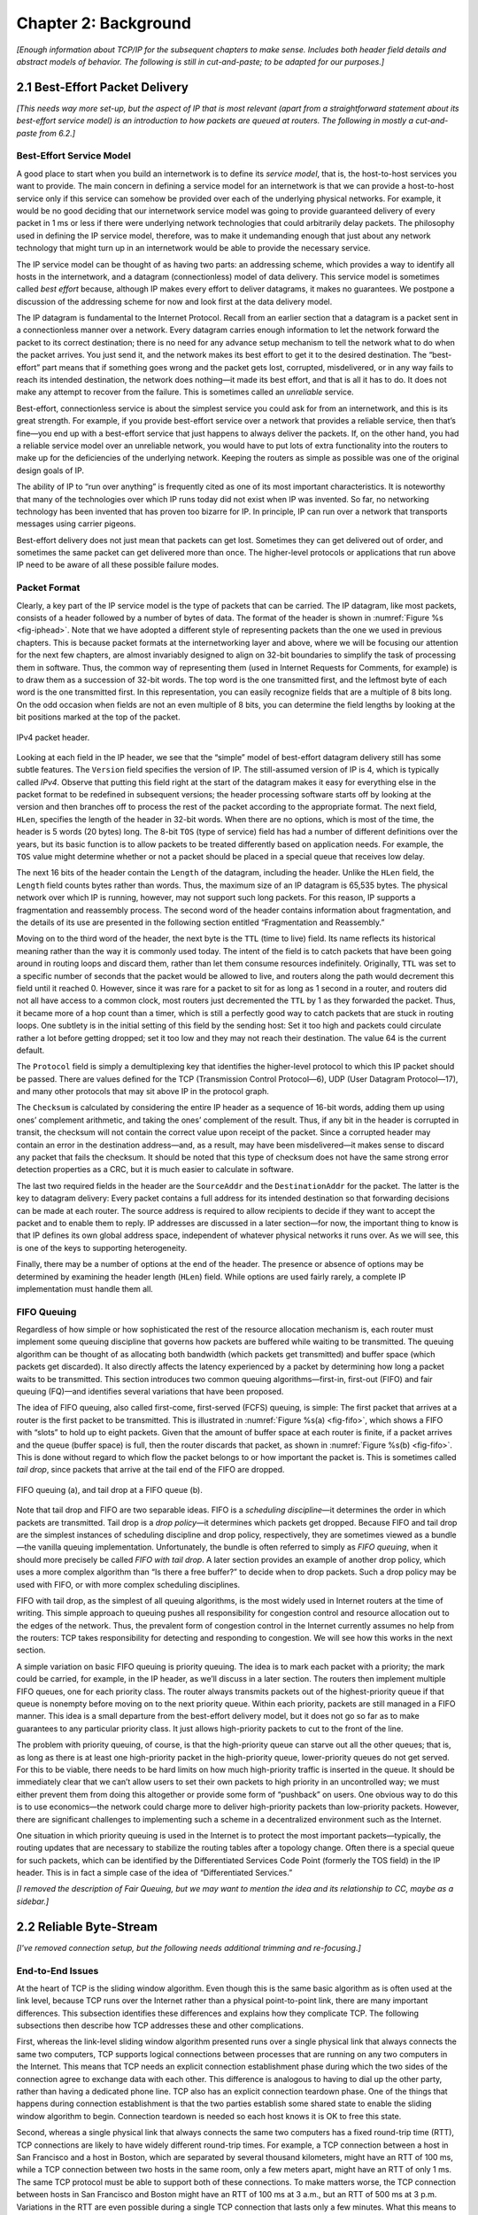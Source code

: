 Chapter 2:  Background
======================

*[Enough information about TCP/IP for the subsequent chapters to make
sense. Includes both header field details and abstract models of
behavior. The following is still in cut-and-paste; to be adapted for
our purposes.]*

2.1  Best-Effort Packet Delivery
-------------------------------------

*[This needs way more set-up, but the aspect of IP that is most
relevant (apart from a straightforward statement about its best-effort
service model) is an introduction to how packets are queued at
routers. The following in mostly a cut-and-paste from 6.2.]*

Best-Effort Service Model
~~~~~~~~~~~~~~~~~~~~~~~~~

A good place to start when you build an internetwork is to define its
*service model*, that is, the host-to-host services you want to provide.
The main concern in defining a service model for an internetwork is that
we can provide a host-to-host service only if this service can somehow
be provided over each of the underlying physical networks. For example,
it would be no good deciding that our internetwork service model was
going to provide guaranteed delivery of every packet in 1 ms or less if
there were underlying network technologies that could arbitrarily delay
packets. The philosophy used in defining the IP service model,
therefore, was to make it undemanding enough that just about any network
technology that might turn up in an internetwork would be able to
provide the necessary service.

The IP service model can be thought of as having two parts: an
addressing scheme, which provides a way to identify all hosts in the
internetwork, and a datagram (connectionless) model of data delivery.
This service model is sometimes called *best effort* because, although
IP makes every effort to deliver datagrams, it makes no guarantees. We
postpone a discussion of the addressing scheme for now and look first at
the data delivery model.

The IP datagram is fundamental to the Internet Protocol. Recall from
an earlier section that a datagram is a packet sent in a
connectionless manner over a network. Every datagram carries enough
information to let the network forward the packet to its correct
destination; there is no need for any advance setup mechanism to tell
the network what to do when the packet arrives. You just send it, and
the network makes its best effort to get it to the desired
destination.  The “best-effort” part means that if something goes
wrong and the packet gets lost, corrupted, misdelivered, or in any way
fails to reach its intended destination, the network does nothing—it
made its best effort, and that is all it has to do. It does not make
any attempt to recover from the failure. This is sometimes called an
*unreliable* service.

Best-effort, connectionless service is about the simplest service you
could ask for from an internetwork, and this is its great strength. For
example, if you provide best-effort service over a network that provides
a reliable service, then that’s fine—you end up with a best-effort
service that just happens to always deliver the packets. If, on the
other hand, you had a reliable service model over an unreliable network,
you would have to put lots of extra functionality into the routers to
make up for the deficiencies of the underlying network. Keeping the
routers as simple as possible was one of the original design goals
of IP.

The ability of IP to “run over anything” is frequently cited as one of
its most important characteristics. It is noteworthy that many of the
technologies over which IP runs today did not exist when IP was
invented. So far, no networking technology has been invented that has
proven too bizarre for IP. In principle, IP can run over a network that
transports messages using carrier pigeons.

Best-effort delivery does not just mean that packets can get lost.
Sometimes they can get delivered out of order, and sometimes the same
packet can get delivered more than once. The higher-level protocols or
applications that run above IP need to be aware of all these possible
failure modes.

Packet Format
~~~~~~~~~~~~~

Clearly, a key part of the IP service model is the type of packets
that can be carried. The IP datagram, like most packets, consists of a
header followed by a number of bytes of data. The format of the header
is shown in :numref:`Figure %s <fig-iphead>`. Note that we have
adopted a different style of representing packets than the one we used
in previous chapters. This is because packet formats at the
internetworking layer and above, where we will be focusing our
attention for the next few chapters, are almost invariably designed to
align on 32-bit boundaries to simplify the task of processing them in
software. Thus, the common way of representing them (used in Internet
Requests for Comments, for example) is to draw them as a succession of
32-bit words. The top word is the one transmitted first, and the
leftmost byte of each word is the one transmitted first. In this
representation, you can easily recognize fields that are a multiple of
8 bits long. On the odd occasion when fields are not an even multiple
of 8 bits, you can determine the field lengths by looking at the bit
positions marked at the top of the packet.

.. _fig-iphead:
.. figure:: figures/f03-16-9780123850591.png
   :width: 450px
   :align: center

   IPv4 packet header.

Looking at each field in the IP header, we see that the “simple” model
of best-effort datagram delivery still has some subtle features. The
``Version`` field specifies the version of IP. The still-assumed version
of IP is 4, which is typically called *IPv4*. Observe that putting this
field right at the start of the datagram makes it easy for everything
else in the packet format to be redefined in subsequent versions; the
header processing software starts off by looking at the version and then
branches off to process the rest of the packet according to the
appropriate format. The next field, ``HLen``, specifies the length of
the header in 32-bit words. When there are no options, which is most of
the time, the header is 5 words (20 bytes) long. The 8-bit ``TOS`` (type
of service) field has had a number of different definitions over the
years, but its basic function is to allow packets to be treated
differently based on application needs. For example, the ``TOS`` value
might determine whether or not a packet should be placed in a special
queue that receives low delay.

The next 16 bits of the header contain the ``Length`` of the datagram,
including the header. Unlike the ``HLen`` field, the ``Length`` field
counts bytes rather than words. Thus, the maximum size of an IP datagram
is 65,535 bytes. The physical network over which IP is running, however,
may not support such long packets. For this reason, IP supports a
fragmentation and reassembly process. The second word of the header
contains information about fragmentation, and the details of its use are
presented in the following section entitled “Fragmentation and
Reassembly.”

Moving on to the third word of the header, the next byte is the ``TTL``
(time to live) field. Its name reflects its historical meaning rather
than the way it is commonly used today. The intent of the field is to
catch packets that have been going around in routing loops and discard
them, rather than let them consume resources indefinitely. Originally,
``TTL`` was set to a specific number of seconds that the packet would be
allowed to live, and routers along the path would decrement this field
until it reached 0. However, since it was rare for a packet to sit for
as long as 1 second in a router, and routers did not all have access to
a common clock, most routers just decremented the ``TTL`` by 1 as they
forwarded the packet. Thus, it became more of a hop count than a timer,
which is still a perfectly good way to catch packets that are stuck in
routing loops. One subtlety is in the initial setting of this field by
the sending host: Set it too high and packets could circulate rather a
lot before getting dropped; set it too low and they may not reach their
destination. The value 64 is the current default.

The ``Protocol`` field is simply a demultiplexing key that identifies
the higher-level protocol to which this IP packet should be passed.
There are values defined for the TCP (Transmission Control Protocol—6),
UDP (User Datagram Protocol—17), and many other protocols that may sit
above IP in the protocol graph.

The ``Checksum`` is calculated by considering the entire IP header as a
sequence of 16-bit words, adding them up using ones’ complement
arithmetic, and taking the ones’ complement of the result. Thus, if any
bit in the header is corrupted in transit, the checksum will not contain
the correct value upon receipt of the packet. Since a corrupted header
may contain an error in the destination address—and, as a result, may
have been misdelivered—it makes sense to discard any packet that fails
the checksum. It should be noted that this type of checksum does not
have the same strong error detection properties as a CRC, but it is much
easier to calculate in software.

The last two required fields in the header are the ``SourceAddr`` and
the ``DestinationAddr`` for the packet. The latter is the key to
datagram delivery: Every packet contains a full address for its intended
destination so that forwarding decisions can be made at each router. The
source address is required to allow recipients to decide if they want to
accept the packet and to enable them to reply. IP addresses are
discussed in a later section—for now, the important thing to know is
that IP defines its own global address space, independent of whatever
physical networks it runs over. As we will see, this is one of the keys
to supporting heterogeneity.

Finally, there may be a number of options at the end of the header. The
presence or absence of options may be determined by examining the header
length (``HLen``) field. While options are used fairly rarely, a
complete IP implementation must handle them all.

FIFO Queuing
~~~~~~~~~~~~

Regardless of how simple or how sophisticated the rest of the resource
allocation mechanism is, each router must implement some queuing
discipline that governs how packets are buffered while waiting to be
transmitted. The queuing algorithm can be thought of as allocating both
bandwidth (which packets get transmitted) and buffer space (which
packets get discarded). It also directly affects the latency experienced
by a packet by determining how long a packet waits to be transmitted.
This section introduces two common queuing algorithms—first-in,
first-out (FIFO) and fair queuing (FQ)—and identifies several variations
that have been proposed.

The idea of FIFO queuing, also called first-come, first-served (FCFS)
queuing, is simple: The first packet that arrives at a router is the
first packet to be transmitted. This is illustrated in :numref:`Figure
%s(a) <fig-fifo>`, which shows a FIFO with “slots” to hold up to eight
packets. Given that the amount of buffer space at each router is
finite, if a packet arrives and the queue (buffer space) is full, then
the router discards that packet, as shown in :numref:`Figure %s(b)
<fig-fifo>`. This is done without regard to which flow the packet
belongs to or how important the packet is. This is sometimes called
*tail drop*, since packets that arrive at the tail end of the FIFO are
dropped.

.. _fig-fifo:
.. figure:: figures/f06-05-9780123850591.png
   :width: 400px
   :align: center

   FIFO queuing (a), and tail drop at a FIFO queue (b).

Note that tail drop and FIFO are two separable ideas. FIFO is a
*scheduling discipline*—it determines the order in which packets are
transmitted. Tail drop is a *drop policy*—it determines which packets
get dropped. Because FIFO and tail drop are the simplest instances of
scheduling discipline and drop policy, respectively, they are sometimes
viewed as a bundle—the vanilla queuing implementation. Unfortunately,
the bundle is often referred to simply as *FIFO queuing*, when it should
more precisely be called *FIFO with tail drop*. A later section provides
an example of another drop policy, which uses a more complex algorithm
than “Is there a free buffer?” to decide when to drop packets. Such a
drop policy may be used with FIFO, or with more complex scheduling
disciplines.

FIFO with tail drop, as the simplest of all queuing algorithms, is the
most widely used in Internet routers at the time of writing. This simple
approach to queuing pushes all responsibility for congestion control and
resource allocation out to the edges of the network. Thus, the prevalent
form of congestion control in the Internet currently assumes no help
from the routers: TCP takes responsibility for detecting and responding
to congestion. We will see how this works in the next section.

A simple variation on basic FIFO queuing is priority queuing. The idea
is to mark each packet with a priority; the mark could be carried, for
example, in the IP header, as we’ll discuss in a later section. The
routers then implement multiple FIFO queues, one for each priority
class. The router always transmits packets out of the highest-priority
queue if that queue is nonempty before moving on to the next priority
queue. Within each priority, packets are still managed in a FIFO manner.
This idea is a small departure from the best-effort delivery model, but
it does not go so far as to make guarantees to any particular priority
class. It just allows high-priority packets to cut to the front of the
line.

The problem with priority queuing, of course, is that the high-priority
queue can starve out all the other queues; that is, as long as there is
at least one high-priority packet in the high-priority queue,
lower-priority queues do not get served. For this to be viable, there
needs to be hard limits on how much high-priority traffic is inserted in
the queue. It should be immediately clear that we can’t allow users to
set their own packets to high priority in an uncontrolled way; we must
either prevent them from doing this altogether or provide some form of
“pushback” on users. One obvious way to do this is to use economics—the
network could charge more to deliver high-priority packets than
low-priority packets. However, there are significant challenges to
implementing such a scheme in a decentralized environment such as the
Internet.

One situation in which priority queuing is used in the Internet is to
protect the most important packets—typically, the routing updates that
are necessary to stabilize the routing tables after a topology change.
Often there is a special queue for such packets, which can be identified
by the Differentiated Services Code Point (formerly the TOS field) in
the IP header. This is in fact a simple case of the idea of
“Differentiated Services.”

*[I removed the description of Fair Queuing, but we may want to
mention the idea and its relationship to CC, maybe as a sidebar.]*


2.2 Reliable Byte-Stream
--------------------------------

*[I've removed connection setup, but the following needs additional
trimming and re-focusing.]*

End-to-End Issues
~~~~~~~~~~~~~~~~~~~~~~~~~

At the heart of TCP is the sliding window algorithm. Even though this is
the same basic algorithm as is often used at the link level, because TCP
runs over the Internet rather than a physical point-to-point link, there
are many important differences. This subsection identifies these
differences and explains how they complicate TCP. The following
subsections then describe how TCP addresses these and other
complications.

First, whereas the link-level sliding window algorithm presented runs
over a single physical link that always connects the same two computers,
TCP supports logical connections between processes that are running on
any two computers in the Internet. This means that TCP needs an explicit
connection establishment phase during which the two sides of the
connection agree to exchange data with each other. This difference is
analogous to having to dial up the other party, rather than having a
dedicated phone line. TCP also has an explicit connection teardown
phase. One of the things that happens during connection establishment is
that the two parties establish some shared state to enable the sliding
window algorithm to begin. Connection teardown is needed so each host
knows it is OK to free this state.

Second, whereas a single physical link that always connects the same two
computers has a fixed round-trip time (RTT), TCP connections are likely
to have widely different round-trip times. For example, a TCP connection
between a host in San Francisco and a host in Boston, which are
separated by several thousand kilometers, might have an RTT of 100 ms,
while a TCP connection between two hosts in the same room, only a few
meters apart, might have an RTT of only 1 ms. The same TCP protocol must
be able to support both of these connections. To make matters worse, the
TCP connection between hosts in San Francisco and Boston might have an
RTT of 100 ms at 3 a.m., but an RTT of 500 ms at 3 p.m. Variations in
the RTT are even possible during a single TCP connection that lasts only
a few minutes. What this means to the sliding window algorithm is that
the timeout mechanism that triggers retransmissions must be adaptive.
(Certainly, the timeout for a point-to-point link must be a settable
parameter, but it is not necessary to adapt this timer for a particular
pair of nodes.)

A third difference is that packets may be reordered as they cross the
Internet, but this is not possible on a point-to-point link where the
first packet put into one end of the link must be the first to appear at
the other end. Packets that are slightly out of order do not cause a
problem since the sliding window algorithm can reorder packets correctly
using the sequence number. The real issue is how far out of order
packets can get or, said another way, how late a packet can arrive at
the destination. In the worst case, a packet can be delayed in the
Internet until the IP time to live (``TTL``) field expires, at which
time the packet is discarded (and hence there is no danger of it
arriving late). Knowing that IP throws packets away after their ``TTL``
expires, TCP assumes that each packet has a maximum lifetime. The exact
lifetime, known as the *maximum segment lifetime* (MSL), is an
engineering choice. The current recommended setting is 120 seconds. Keep
in mind that IP does not directly enforce this 120-second value; it is
simply a conservative estimate that TCP makes of how long a packet might
live in the Internet. The implication is significant—TCP has to be
prepared for very old packets to suddenly show up at the receiver,
potentially confusing the sliding window algorithm.

Fourth, the computers connected to a point-to-point link are generally
engineered to support the link. For example, if a link’s delay ×
bandwidth product is computed to be 8 KB—meaning that a window size is
selected to allow up to 8 KB of data to be unacknowledged at a given
time—then it is likely that the computers at either end of the link have
the ability to buffer up to 8 KB of data. Designing the system otherwise
would be silly. On the other hand, almost any kind of computer can be
connected to the Internet, making the amount of resources dedicated to
any one TCP connection highly variable, especially considering that any
one host can potentially support hundreds of TCP connections at the same
time. This means that TCP must include a mechanism that each side uses
to “learn” what resources (e.g., how much buffer space) the other side
is able to apply to the connection. This is the flow control issue.

Fifth, because the transmitting side of a directly connected link cannot
send any faster than the bandwidth of the link allows, and only one host
is pumping data into the link, it is not possible to unknowingly congest
the link. Said another way, the load on the link is visible in the form
of a queue of packets at the sender. In contrast, the sending side of a
TCP connection has no idea what links will be traversed to reach the
destination. For example, the sending machine might be directly
connected to a relatively fast Ethernet—and capable of sending data at a
rate of 10 Gbps—but somewhere out in the middle of the network, a
1.5-Mbps link must be traversed. And, to make matters worse, data being
generated by many different sources might be trying to traverse this
same slow link. This leads to the problem of network congestion.
Discussion of this topic is delayed until the next chapter.

We conclude this discussion of end-to-end issues by comparing TCP’s
approach to providing a reliable/ordered delivery service with the
approach used by virtual-circuit-based networks like the historically
important X.25 network. In TCP, the underlying IP network is assumed to
be unreliable and to deliver messages out of order; TCP uses the sliding
window algorithm on an end-to-end basis to provide reliable/ordered
delivery. In contrast, X.25 networks use the sliding window protocol
within the network, on a hop-by-hop basis. The assumption behind this
approach is that if messages are delivered reliably and in order between
each pair of nodes along the path between the source host and the
destination host, then the end-to-end service also guarantees
reliable/ordered delivery.

The problem with this latter approach is that a sequence of hop-by-hop
guarantees does not necessarily add up to an end-to-end guarantee.
First, if a heterogeneous link (say, an Ethernet) is added to one end of
the path, then there is no guarantee that this hop will preserve the
same service as the other hops. Second, just because the sliding window
protocol guarantees that messages are delivered correctly from node A to
node B, and then from node B to node C, it does not guarantee that
node B behaves perfectly. For example, network nodes have been known to
introduce errors into messages while transferring them from an input
buffer to an output buffer. They have also been known to accidentally
reorder messages. As a consequence of these small windows of
vulnerability, it is still necessary to provide true end-to-end checks
to guarantee reliable/ordered service, even though the lower levels of
the system also implement that functionality.

.. _key-e2e:
.. admonition::  Key Takeaway

   This discussion serves to illustrate one of the most important
   principles in system design—the *end-to-end argument*. In a nutshell,
   the end-to-end argument says that a function (in our example,
   providing reliable/ordered delivery) should not be provided in the
   lower levels of the system unless it can be completely and correctly
   implemented at that level. Therefore, this rule argues in favor of
   the TCP/IP approach. This rule is not absolute, however. It does
   allow for functions to be incompletely provided at a low level as a
   performance optimization. This is why it is perfectly consistent with
   the end-to-end argument to perform error detection (e.g., CRC) on a
   hop-by-hop basis; detecting and retransmitting a single corrupt
   packet across one hop is preferable to having to retransmit an entire
   file end-to-end.

Segment Format
~~~~~~~~~~~~~~~~~~~~~~

TCP is a byte-oriented protocol, which means that the sender writes
bytes into a TCP connection and the receiver reads bytes out of the
TCP connection. Although “byte stream” describes the service TCP
offers to application processes, TCP does not, itself, transmit
individual bytes over the Internet. Instead, TCP on the source host
buffers enough bytes from the sending process to fill a reasonably
sized packet and then sends this packet to its peer on the destination
host. TCP on the destination host then empties the contents of the
packet into a receive buffer, and the receiving process reads from
this buffer at its leisure.  This situation is illustrated in
:numref:`Figure %s <fig-tcp-stream>`, which, for simplicity, shows
data flowing in only one direction. Remember that, in general, a
single TCP connection supports byte streams flowing in both
directions.
 
.. _fig-tcp-stream:
.. figure:: figures/f05-03-9780123850591.png
   :width: 500px
   :align: center

   How TCP manages a byte stream.

The packets exchanged between TCP peers in :numref:`Figure %s
<fig-tcp-stream>` are called *segments*, since each one carries a
segment of the byte stream. Each TCP segment contains the header
schematically depicted in :numref:`Figure %s <fig-tcp-format>`. The
relevance of most of these fields will become apparent throughout this
section. For now, we simply introduce them.

.. _fig-tcp-format:
.. figure:: figures/f05-04-9780123850591.png
   :width: 400px
   :align: center

   TCP header format.

The ``SrcPort`` and ``DstPort`` fields identify the source and
destination ports, respectively, just as in UDP. These two fields, plus
the source and destination IP addresses, combine to uniquely identify
each TCP connection. That is, TCP’s demux key is given by the 4-tuple

.. code:: c

   (SrcPort, SrcIPAddr, DstPort, DstIPAddr)

Note that because TCP connections come and go, it is possible for a
connection between a particular pair of ports to be established, used to
send and receive data, and closed, and then at a later time for the same
pair of ports to be involved in a second connection. We sometimes refer
to this situation as two different *incarnations* of the same
connection.

The ``Acknowledgement``, ``SequenceNum``, and ``AdvertisedWindow``
fields are all involved in TCP’s sliding window algorithm. Because TCP
is a byte-oriented protocol, each byte of data has a sequence number.
The ``SequenceNum`` field contains the sequence number for the first
byte of data carried in that segment, and the ``Acknowledgement`` and
``AdvertisedWindow`` fields carry information about the flow of data
going in the other direction. To simplify our discussion, we ignore
the fact that data can flow in both directions, and we concentrate on
data that has a particular ``SequenceNum`` flowing in one direction
and ``Acknowledgement`` and ``AdvertisedWindow`` values flowing in the
opposite direction, as illustrated in :numref:`Figure %s
<fig-tcp-flow>`. The use of these three fields is described more fully
later in this chapter.

.. _fig-tcp-flow:
.. figure:: figures/f05-05-9780123850591.png
   :width: 500px
   :align: center

   Simplified illustration (showing only one direction)
   of the TCP process, with data flow in one direction and ACKs in
   the other.

The 6-bit ``Flags`` field is used to relay control information between
TCP peers. The possible flags include ``SYN``, ``FIN``, ``RESET``,
``PUSH``, ``URG``, and ``ACK``. The ``SYN`` and ``FIN`` flags are used
when establishing and terminating a TCP connection, respectively. Their
use is described in a later section. The ``ACK`` flag is set any time
the ``Acknowledgement`` field is valid, implying that the receiver
should pay attention to it. The ``URG`` flag signifies that this segment
contains urgent data. When this flag is set, the ``UrgPtr`` field
indicates where the nonurgent data contained in this segment begins. The
urgent data is contained at the front of the segment body, up to and
including a value of ``UrgPtr`` bytes into the segment. The ``PUSH``
flag signifies that the sender invoked the push operation, which
indicates to the receiving side of TCP that it should notify the
receiving process of this fact. We discuss these last two features more
in a later section. Finally, the ``RESET`` flag signifies that the
receiver has become confused—for example, because it received a segment
it did not expect to receive—and so wants to abort the connection.

Finally, the ``Checksum`` field is used in exactly the same way as for
UDP—it is computed over the TCP header, the TCP data, and the
pseudoheader, which is made up of the source address, destination
address, and length fields from the IP header. The checksum is required
for TCP in both IPv4 and IPv6. Also, since the TCP header is of variable
length (options can be attached after the mandatory fields), a
``HdrLen`` field is included that gives the length of the header in
32-bit words. This field is also known as the ``Offset`` field, since it
measures the offset from the start of the packet to the start of the
data.

We skip details of connection setup, and jump straight into the
sliding window details needed to understand congestion control.

Reliable and Ordered Delivery
~~~~~~~~~~~~~~~~~~~~~~~~~~~~~

We are now ready to discuss TCP’s variant of the sliding window
algorithm, which serves several purposes: (1) it guarantees the reliable
delivery of data, (2) it ensures that data is delivered in order, and
(3) it enforces flow control between the sender and the receiver. TCP’s
use of the sliding window algorithm is the same as at the link level in
the case of the first two of these three functions. Where TCP differs
from the link-level algorithm is that it folds the flow-control function
in as well. In particular, rather than having a fixed-size sliding
window, the receiver *advertises* a window size to the sender. This is
done using the ``AdvertisedWindow`` field in the TCP header. The sender
is then limited to having no more than a value of ``AdvertisedWindow``
bytes of unacknowledged data at any given time. The receiver selects a
suitable value for ``AdvertisedWindow`` based on the amount of memory
allocated to the connection for the purpose of buffering data. The idea
is to keep the sender from over-running the receiver’s buffer. We
discuss this at greater length below.

To see how the sending and receiving sides of TCP interact with each
other to implement reliable and ordered delivery, consider the
situation illustrated in :numref:`Figure %s <fig-tcp-fc>`. TCP on the
sending side maintains a send buffer. This buffer is used to store
data that has been sent but not yet acknowledged, as well as data that
has been written by the sending application but not transmitted. On
the receiving side, TCP maintains a receive buffer. This buffer holds
data that arrives out of order, as well as data that is in the correct
order (i.e., there are no missing bytes earlier in the stream) but
that the application process has not yet had the chance to read.

.. _fig-tcp-fc:
.. figure:: figures/f05-08-9780123850591.png
   :width: 500px
   :align: center

   Relationship between TCP send buffer (a) and receive
   buffer (b).

To make the following discussion simpler to follow, we initially ignore
the fact that both the buffers and the sequence numbers are of some
finite size and hence will eventually wrap around. Also, we do not
distinguish between a pointer into a buffer where a particular byte of
data is stored and the sequence number for that byte.

Looking first at the sending side, three pointers are maintained into
the send buffer, each with an obvious meaning: ``LastByteAcked``,
``LastByteSent``, and ``LastByteWritten``. Clearly,

::

   LastByteAcked <= LastByteSent

since the receiver cannot have acknowledged a byte that has not yet been
sent, and

::

   LastByteSent <= LastByteWritten

since TCP cannot send a byte that the application process has not yet
written. Also note that none of the bytes to the left of
``LastByteAcked`` need to be saved in the buffer because they have
already been acknowledged, and none of the bytes to the right of
``LastByteWritten`` need to be buffered because they have not yet been
generated.

A similar set of pointers (sequence numbers) are maintained on the
receiving side: ``LastByteRead``, ``NextByteExpected``, and
``LastByteRcvd``. The inequalities are a little less intuitive, however,
because of the problem of out-of-order delivery. The first relationship

::

   LastByteRead < NextByteExpected

is true because a byte cannot be read by the application until it is
received *and* all preceding bytes have also been received.
``NextByteExpected`` points to the byte immediately after the latest
byte to meet this criterion. Second,

::

   NextByteExpected <= LastByteRcvd + 1

since, if data has arrived in order, ``NextByteExpected`` points to the
byte after ``LastByteRcvd``, whereas if data has arrived out of order,
then ``NextByteExpected`` points to the start of the first gap in the
data, as in :numref:`Figure %s <fig-tcp-fc>`. Note that bytes to the left of
``LastByteRead`` need not be buffered because they have already been
read by the local application process, and bytes to the right of
``LastByteRcvd`` need not be buffered because they have not yet arrived.

Flow Control
~~~~~~~~~~~~

Most of the above discussion is similar to that found in the standard
sliding window algorithm; the only real difference is that this time we
elaborated on the fact that the sending and receiving application
processes are filling and emptying their local buffer, respectively.
(The earlier discussion glossed over the fact that data arriving from an
upstream node was filling the send buffer and data being transmitted to
a downstream node was emptying the receive buffer.)

You should make sure you understand this much before proceeding because
now comes the point where the two algorithms differ more significantly.
In what follows, we reintroduce the fact that both buffers are of some
finite size, denoted ``MaxSendBuffer`` and ``MaxRcvBuffer``, although we
don’t worry about the details of how they are implemented. In other
words, we are only interested in the number of bytes being buffered, not
in where those bytes are actually stored.

Recall that in a sliding window protocol, the size of the window sets
the amount of data that can be sent without waiting for acknowledgment
from the receiver. Thus, the receiver throttles the sender by
advertising a window that is no larger than the amount of data that it
can buffer. Observe that TCP on the receive side must keep

::

   LastByteRcvd - LastByteRead <= MaxRcvBuffer

to avoid overflowing its buffer. It therefore advertises a window size
of

::

   AdvertisedWindow = MaxRcvBuffer - ((NextByteExpected - 1) - LastByteRead)

which represents the amount of free space remaining in its buffer. As
data arrives, the receiver acknowledges it as long as all the preceding
bytes have also arrived. In addition, ``LastByteRcvd`` moves to the
right (is incremented), meaning that the advertised window potentially
shrinks. Whether or not it shrinks depends on how fast the local
application process is consuming data. If the local process is reading
data just as fast as it arrives (causing ``LastByteRead`` to be
incremented at the same rate as ``LastByteRcvd``), then the advertised
window stays open (i.e., ``AdvertisedWindow = MaxRcvBuffer``). If,
however, the receiving process falls behind, perhaps because it performs
a very expensive operation on each byte of data that it reads, then the
advertised window grows smaller with every segment that arrives, until
it eventually goes to 0.

TCP on the send side must then adhere to the advertised window it gets
from the receiver. This means that at any given time, it must ensure
that

::

   LastByteSent - LastByteAcked <= AdvertisedWindow

Said another way, the sender computes an *effective* window that limits
how much data it can send:

::

   EffectiveWindow = AdvertisedWindow - (LastByteSent - LastByteAcked)

Clearly, ``EffectiveWindow`` must be greater than 0 before the source
can send more data. It is possible, therefore, that a segment arrives
acknowledging x bytes, thereby allowing the sender to increment
``LastByteAcked`` by x, but because the receiving process was not
reading any data, the advertised window is now x bytes smaller than the
time before. In such a situation, the sender would be able to free
buffer space, but not to send any more data.

All the while this is going on, the send side must also make sure that
the local application process does not overflow the send buffer—that is,

::

   LastByteWritten - LastByteAcked <= MaxSendBuffer

If the sending process tries to write y bytes to TCP, but

::

   (LastByteWritten - LastByteAcked) + y > MaxSendBuffer

then TCP blocks the sending process and does not allow it to generate
more data.

It is now possible to understand how a slow receiving process ultimately
stops a fast sending process. First, the receive buffer fills up, which
means the advertised window shrinks to 0. An advertised window of 0
means that the sending side cannot transmit any data, even though data
it has previously sent has been successfully acknowledged. Finally, not
being able to transmit any data means that the send buffer fills up,
which ultimately causes TCP to block the sending process. As soon as the
receiving process starts to read data again, the receive-side TCP is
able to open its window back up, which allows the send-side TCP to
transmit data out of its buffer. When this data is eventually
acknowledged, ``LastByteAcked`` is incremented, the buffer space holding
this acknowledged data becomes free, and the sending process is
unblocked and allowed to proceed.

There is only one remaining detail that must be resolved—how does the
sending side know that the advertised window is no longer 0? As
mentioned above, TCP *always* sends a segment in response to a received
data segment, and this response contains the latest values for the
``Acknowledge`` and ``AdvertisedWindow`` fields, even if these values
have not changed since the last time they were sent. The problem is
this. Once the receive side has advertised a window size of 0, the
sender is not permitted to send any more data, which means it has no way
to discover that the advertised window is no longer 0 at some time in
the future. TCP on the receive side does not spontaneously send nondata
segments; it only sends them in response to an arriving data segment.

TCP deals with this situation as follows. Whenever the other side
advertises a window size of 0, the sending side persists in sending a
segment with 1 byte of data every so often. It knows that this data will
probably not be accepted, but it tries anyway, because each of these
1-byte segments triggers a response that contains the current advertised
window. Eventually, one of these 1-byte probes triggers a response that
reports a nonzero advertised window.

Note that these 1-byte messages are called *Zero Window Probes* and in
practice they are sent every 5 to 60 seconds. As for what single byte of
data to send in the probe: it’s the next byte of actual data just
outside the window. (It has to be real data in case it’s accepted by the
receiver.)

.. _key-dumb-receiver:
.. admonition::  Key Takeaway

   Note that the reason the sending side periodically sends this probe
   segment is that TCP is designed to make the receive side as simple as
   possible—it simply responds to segments from the sender, and it never
   initiates any activity on its own. This is an example of a
   well-recognized (although not universally applied) protocol design
   rule, which, for lack of a better name, we call the *smart sender/
   dumb receiver* rule. Recall that we saw another example of this rule
   when we discussed the use of NAKs in sliding window algorithm.


Protecting Against Wraparound
~~~~~~~~~~~~~~~~~~~~~~~~~~~~~

This subsection and the next consider the size of the ``SequenceNum``
and ``AdvertisedWindow`` fields and the implications of their sizes on
TCP’s correctness and performance. TCP’s ``SequenceNum`` field is
32 bits long, and its ``AdvertisedWindow`` field is 16 bits long,
meaning that TCP has easily satisfied the requirement of the sliding
window algorithm that the sequence number space be twice as big as the
window size: 2\ :sup:`32` >> 2 × 2\ :sup:`16`. However, this
requirement is not the interesting thing about these two fields.
Consider each field in turn.

The relevance of the 32-bit sequence number space is that the sequence
number used on a given connection might wrap around—a byte with
sequence number S could be sent at one time, and then at a later time
a second byte with the same sequence number S might be sent. Once
again, we assume that packets cannot survive in the Internet for
longer than the recommended MSL. Thus, we currently need to make sure
that the sequence number does not wrap around within a 120-second
period of time. Whether or not this happens depends on how fast data
can be transmitted over the Internet—that is, how fast the 32-bit
sequence number space can be consumed. (This discussion assumes that
we are trying to consume the sequence number space as fast as
possible, but of course we will be if we are doing our job of keeping
the pipe full.) :numref:`Table %s <tab-eqnum>` shows how long it takes
for the sequence number to wrap around on networks with various
bandwidths.

.. _tab-eqnum:
.. table::  Time Until 32-Bit Sequence Number Space Wraps Around.
   :align: center
   :widths: auto

   +--------------------------+-----------------------+
   | Bandwidth                | Time until Wraparound |
   +==========================+=======================+
   | T1 (1.5 Mbps)            | 6.4 hours             |
   +--------------------------+-----------------------+
   | T3 (45 Mbps)             | 13 minutes            |
   +--------------------------+-----------------------+
   | Fast Ethernet (100 Mbps) | 6 minutes             |
   +--------------------------+-----------------------+
   | OC-3 (155 Mbps)          | 4 minutes             |
   +--------------------------+-----------------------+
   | OC-48 (2.5 Gbps)         | 14 seconds            |
   +--------------------------+-----------------------+
   | OC-192 (10 Gbps)         | 3 seconds             |
   +--------------------------+-----------------------+
   | 10GigE (10 Gbps)         | 3 seconds             |
   +--------------------------+-----------------------+

As you can see, the 32-bit sequence number space is adequate at modest
bandwidths, but given that OC-192 links are now common in the Internet
backbone, and that most servers now come with 10Gig Ethernet (or 10
Gbps) interfaces, we’re now well-past the point where 32 bits is too
small. Fortunately, the IETF has worked out an extension to TCP that
effectively extends the sequence number space to protect against the
sequence number wrapping around. This and related extensions are
described in a later section.

Keeping the Pipe Full
~~~~~~~~~~~~~~~~~~~~~

The relevance of the 16-bit ``AdvertisedWindow`` field is that it must
be big enough to allow the sender to keep the pipe full. Clearly, the
receiver is free to not open the window as large as the
``AdvertisedWindow`` field allows; we are interested in the situation in
which the receiver has enough buffer space to handle as much data as the
largest possible ``AdvertisedWindow`` allows.

In this case, it is not just the network bandwidth but the delay x
bandwidth product that dictates how big the ``AdvertisedWindow`` field
needs to be—the window needs to be opened far enough to allow a full
delay × bandwidth product’s worth of data to be transmitted. Assuming an
RTT of 100 ms (a typical number for a cross-country connection in the
United States), :numref:`Table %s <tab-adv-win>` gives the delay × bandwidth
product for several network technologies.

.. _tab-adv-win:
.. table::  Required Window Size for 100-ms RTT
   :align: center
   :widths: auto   

   +--------------------------+---------------------------+
   | Bandwidth                | Delay × Bandwidth Product |
   +==========================+===========================+
   | T1 (1.5 Mbps)            | 18 KB                     |
   +--------------------------+---------------------------+
   | T3 (45 Mbps)             | 549 KB                    |
   +--------------------------+---------------------------+
   | Fast Ethernet (100 Mbps) | 1.2 MB                    |
   +--------------------------+---------------------------+
   | OC-3 (155 Mbps)          | 1.8 MB                    |
   +--------------------------+---------------------------+
   | OC-48 (2.5 Gbps)         | 29.6 MB                   |
   +--------------------------+---------------------------+
   | OC-192 (10 Gbps)         | 118.4 MB                  |
   +--------------------------+---------------------------+
   | 10GigE (10 Gbps)         | 118.4 MB                  |
   +--------------------------+---------------------------+

As you can see, TCP’s ``AdvertisedWindow`` field is in even worse shape
than its ``SequenceNum`` field—it is not big enough to handle even a T3
connection across the continental United States, since a 16-bit field
allows us to advertise a window of only 64 KB. The very same TCP
extension mentioned above provides a mechanism for effectively
increasing the size of the advertised window.

Triggering Transmission
~~~~~~~~~~~~~~~~~~~~~~~

We next consider a surprisingly subtle issue: how TCP decides to
transmit a segment. As described earlier, TCP supports a byte-stream
abstraction; that is, application programs write bytes into the stream,
and it is up to TCP to decide that it has enough bytes to send a
segment. What factors govern this decision?

If we ignore the possibility of flow control—that is, we assume the
window is wide open, as would be the case when a connection first
starts—then TCP has three mechanisms to trigger the transmission of a
segment. First, TCP maintains a variable, typically called the *maximum
segment size* (``MSS``), and it sends a segment as soon as it has
collected ``MSS`` bytes from the sending process. ``MSS`` is usually set
to the size of the largest segment TCP can send without causing the
local IP to fragment. That is, ``MSS`` is set to the maximum
transmission unit (MTU) of the directly connected network, minus the
size of the TCP and IP headers. The second thing that triggers TCP to
transmit a segment is that the sending process has explicitly asked it
to do so. Specifically, TCP supports a *push* operation, and the sending
process invokes this operation to effectively flush the buffer of unsent
bytes. The final trigger for transmitting a segment is that a timer
fires; the resulting segment contains as many bytes as are currently
buffered for transmission. However, as we will soon see, this “timer”
isn’t exactly what you expect.

Silly Window Syndrome
~~~~~~~~~~~~~~~~~~~~~

Of course, we can’t just ignore flow control, which plays an obvious
role in throttling the sender. If the sender has ``MSS`` bytes of data
to send and the window is open at least that much, then the sender
transmits a full segment. Suppose, however, that the sender is
accumulating bytes to send, but the window is currently closed. Now
suppose an ACK arrives that effectively opens the window enough for the
sender to transmit, say, ``MSS/2`` bytes. Should the sender transmit a
half-full segment or wait for the window to open to a full ``MSS``? The
original specification was silent on this point, and early
implementations of TCP decided to go ahead and transmit a half-full
segment. After all, there is no telling how long it will be before the
window opens further.

It turns out that the strategy of aggressively taking advantage of any
available window leads to a situation now known as the *silly window
syndrome*. :numref:`Figure %s <fig-sillywindow>` helps visualize what
happens.  If you think of a TCP stream as a conveyor belt with “full”
containers (data segments) going in one direction and empty containers
(ACKs) going in the reverse direction, then ``MSS``-sized segments
correspond to large containers and 1-byte segments correspond to very
small containers. As long as the sender is sending ``MSS``-sized
segments and the receiver ACKs at least one ``MSS`` of data at a time,
everything is good (:numref:`Figure %s(a) <fig-sillywindow>`). But,
what if the receiver has to reduce the window, so that at some time
the sender can’t send a full ``MSS`` of data? If the sender
aggressively fills a smaller-than-\ ``MSS`` empty container as soon as
it arrives, then the receiver will ACK that smaller number of bytes,
and hence the small container introduced into the system remains in
the system indefinitely.  That is, it is immediately filled and
emptied at each end and is never coalesced with adjacent containers to
create larger containers, as in :numref:`Figure %s(b)
<fig-sillywindow>`. This scenario was discovered when early
implementations of TCP regularly found themselves filling the network
with tiny segments.

.. _fig-sillywindow:
.. figure:: figures/f05-09-9780123850591.png
   :width: 500px
   :align: center

   Silly window syndrome. (a) As long as the sender sends
   MSS-sized segments and the receiver ACKs one MSS at a time, the
   system works smoothly. (b) As soon as the sender sends less than
   one MSS, or the receiver ACKs less than one MSS, a small
   "container" enters the system and continues to circulate.

Note that the silly window syndrome is only a problem when either the
sender transmits a small segment or the receiver opens the window a
small amount. If neither of these happens, then the small container is
never introduced into the stream. It’s not possible to outlaw sending
small segments; for example, the application might do a *push* after
sending a single byte. It is possible, however, to keep the receiver
from introducing a small container (i.e., a small open window). The rule
is that after advertising a zero window the receiver must wait for space
equal to an ``MSS`` before it advertises an open window.

Since we can’t eliminate the possibility of a small container being
introduced into the stream, we also need mechanisms to coalesce them.
The receiver can do this by delaying ACKs—sending one combined ACK
rather than multiple smaller ones—but this is only a partial solution
because the receiver has no way of knowing how long it is safe to delay
waiting either for another segment to arrive or for the application to
read more data (thus opening the window). The ultimate solution falls to
the sender, which brings us back to our original issue: When does the
TCP sender decide to transmit a segment?

Nagle’s Algorithm
~~~~~~~~~~~~~~~~~

Returning to the TCP sender, if there is data to send but the window is
open less than ``MSS``, then we may want to wait some amount of time
before sending the available data, but the question is how long? If we
wait too long, then we hurt interactive applications like Telnet. If we
don’t wait long enough, then we risk sending a bunch of tiny packets and
falling into the silly window syndrome. The answer is to introduce a
timer and to transmit when the timer expires.

While we could use a clock-based timer—for example, one that fires
every 100 ms—Nagle introduced an elegant *self-clocking* solution. The
idea is that as long as TCP has any data in flight, the sender will
eventually receive an ACK. This ACK can be treated like a timer
firing, triggering the transmission of more data. Nagle’s algorithm
provides a simple, unified rule for deciding when to transmit:

::

   When the application produces data to send
       if both the available data and the window >= MSS
           send a full segment
       else
           if there is unACKed data in flight
               buffer the new data until an ACK arrives
           else
               send all the new data now

In other words, it’s always OK to send a full segment if the window
allows. It’s also all right to immediately send a small amount of data
if there are currently no segments in transit, but if there is anything
in flight the sender must wait for an ACK before transmitting the next
segment. Thus, an interactive application like Telnet that continually
writes one byte at a time will send data at a rate of one segment per
RTT. Some segments will contain a single byte, while others will contain
as many bytes as the user was able to type in one round-trip time.
Because some applications cannot afford such a delay for each write it
does to a TCP connection, the socket interface allows the application to
turn off Nagel’s algorithm by setting the ``TCP_NODELAY`` option.
Setting this option means that data is transmitted as soon as possible.


TCP Extensions
~~~~~~~~~~~~~~

We have mentioned at four different points in this chapter that there
are now extensions to TCP that help to mitigate some problem that TCP
faced as the underlying network got faster. These extensions are
designed to have as small an impact on TCP as possible. In particular,
they are realized as options that can be added to the TCP header. (We
glossed over this point earlier, but the reason why the TCP header has a
``HdrLen`` field is that the header can be of variable length; the
variable part of the TCP header contains the options that have been
added.) The significance of adding these extensions as options rather
than changing the core of the TCP header is that hosts can still
communicate using TCP even if they do not implement the options. Hosts
that do implement the optional extensions, however, can take advantage
of them. The two sides agree that they will use the options during TCP’s
connection establishment phase.

The first extension helps to improve TCP’s timeout mechanism. Instead of
measuring the RTT using a coarse-grained event, TCP can read the actual
system clock when it is about to send a segment, and put this time—think
of it as a 32-bit *timestamp*\ —in the segment’s header. The receiver then
echoes this timestamp back to the sender in its acknowledgment, and the
sender subtracts this timestamp from the current time to measure the
RTT. In essence, the timestamp option provides a convenient place for
TCP to store the record of when a segment was transmitted; it stores the
time in the segment itself. Note that the endpoints in the connection do
not need synchronized clocks, since the timestamp is written and read at
the same end of the connection.

The second extension addresses the problem of TCP’s 32-bit
``SequenceNum`` field wrapping around too soon on a high-speed network.
Rather than define a new 64-bit sequence number field, TCP uses the
32-bit timestamp just described to effectively extend the sequence
number space. In other words, TCP decides whether to accept or reject a
segment based on a 64-bit identifier that has the ``SequenceNum`` field
in the low-order 32 bits and the timestamp in the high-order 32 bits.
Since the timestamp is always increasing, it serves to distinguish
between two different incarnations of the same sequence number. Note
that the timestamp is being used in this setting only to protect against
wraparound; it is not treated as part of the sequence number for the
purpose of ordering or acknowledging data.

The third extension allows TCP to advertise a larger window, thereby
allowing it to fill larger delay × bandwidth pipes that are made
possible by high-speed networks. This extension involves an option that
defines a *scaling factor* for the advertised window. That is, rather
than interpreting the number that appears in the ``AdvertisedWindow``
field as indicating how many bytes the sender is allowed to have
unacknowledged, this option allows the two sides of TCP to agree that
the ``AdvertisedWindow`` field counts larger chunks (e.g., how many
16-byte units of data the sender can have unacknowledged). In other
words, the window scaling option specifies how many bits each side
should left-shift the ``AdvertisedWindow`` field before using its
contents to compute an effective window.

The fourth extension allows TCP to augment its cumulative acknowledgment
with selective acknowledgments of any additional segments that have been
received but aren’t contiguous with all previously received segments.
This is the *selective acknowledgment*, or *SACK*, option. When the SACK
option is used, the receiver continues to acknowledge segments
normally—the meaning of the ``Acknowledge`` field does not change—but it
also uses optional fields in the header to acknowledge any additional
blocks of received data. This allows the sender to retransmit just the
segments that are missing according to the selective acknowledgment.

Without SACK, there are only two reasonable strategies for a sender. The
pessimistic strategy responds to a timeout by retransmitting not just
the segment that timed out, but any segments transmitted subsequently.
In effect, the pessimistic strategy assumes the worst: that all those
segments were lost. The disadvantage of the pessimistic strategy is that
it may unnecessarily retransmit segments that were successfully received
the first time. The other strategy is the optimistic strategy, which
responds to a timeout by retransmitting only the segment that timed out.
In effect, the optimistic approach assumes the rosiest scenario: that
only the one segment has been lost. The disadvantage of the optimistic
strategy is that it is very slow, unnecessarily, when a series of
consecutive segments has been lost, as might happen when there is
congestion. It is slow because each segment’s loss is not discovered
until the sender receives an ACK for its retransmission of the previous
segment. So it consumes one RTT per segment until it has retransmitted
all the segments in the lost series. With the SACK option, a better
strategy is available to the sender: retransmit just the segments that
fill the gaps between the segments that have been selectively
acknowledged.

These extensions, by the way, are not the full story. We’ll see some
more extensions in the next chapter when we look at how TCP handles
congestion. The Internet Assigned Numbers Authority (IANA) keeps track
of all the options that are defined for TCP (and for many other Internet
protocols). See the references at the end of the chapter for a link to
IANA’s protocol number registry.

